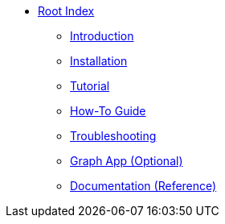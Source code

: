 * xref:index.adoc[Root Index]
** xref:introduction.adoc[Introduction]
** xref:installation.adoc[Installation]
** xref:tutorial.adoc[Tutorial]
** xref:how-to-guide.adoc[How-To Guide]
** xref:troubleshooting.adoc[Troubleshooting]
** xref:graph-app.adoc[Graph App (Optional)]
** xref:reference.adoc[Documentation (Reference)]